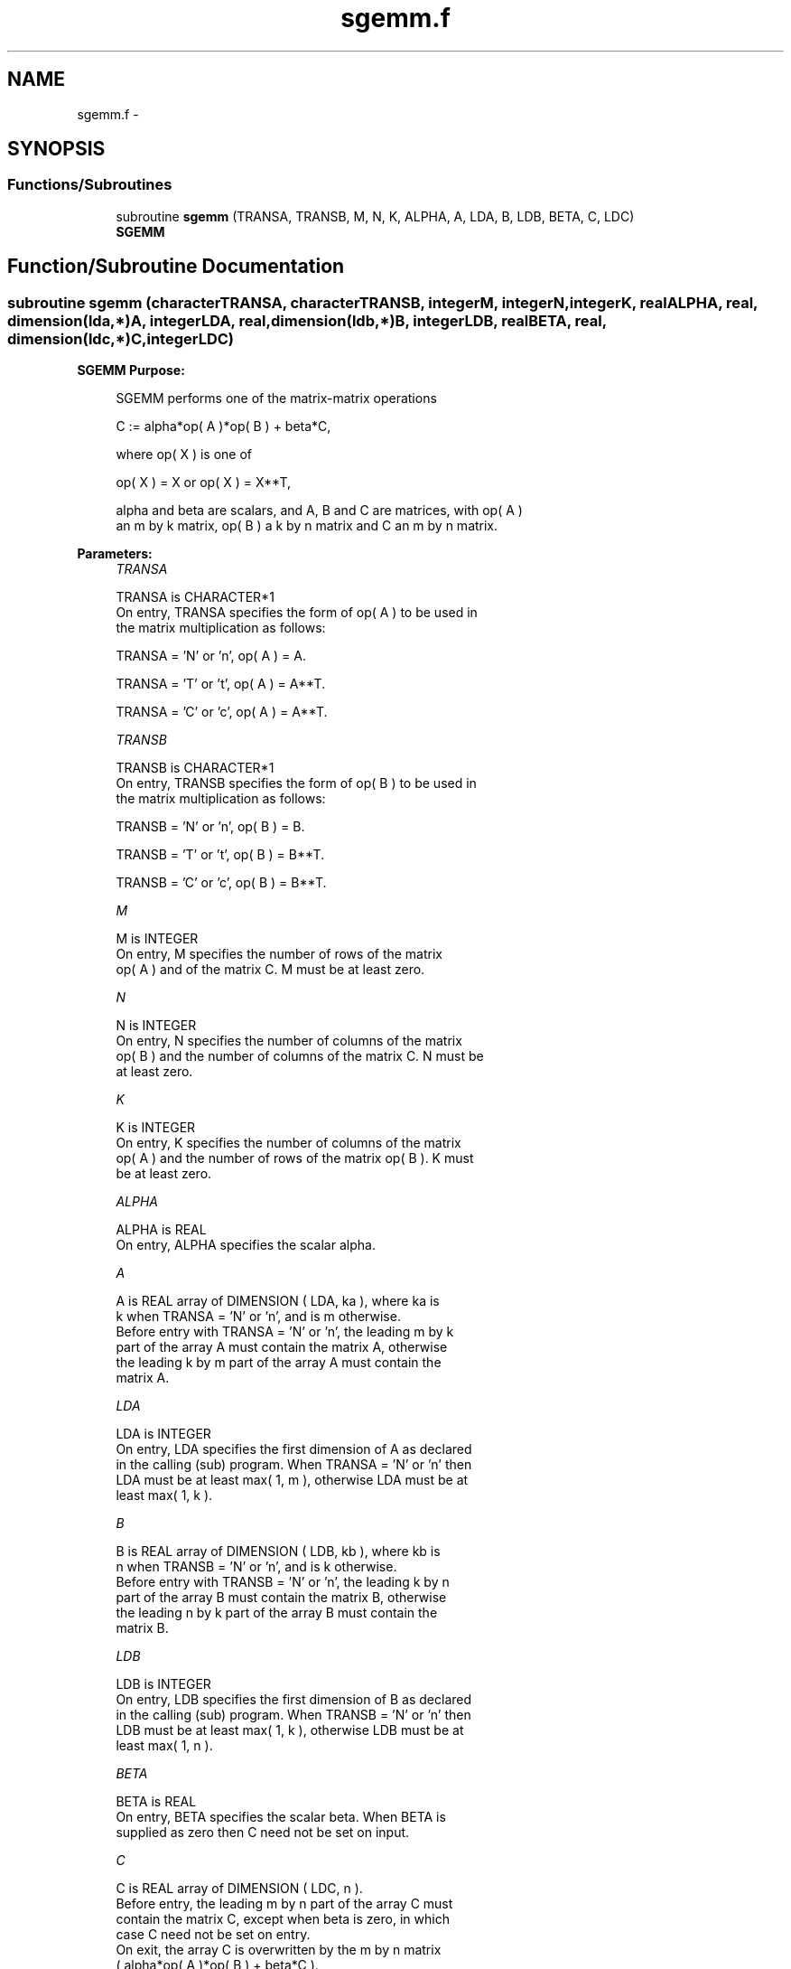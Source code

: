 .TH "sgemm.f" 3 "Sat Nov 16 2013" "Version 3.4.2" "LAPACK" \" -*- nroff -*-
.ad l
.nh
.SH NAME
sgemm.f \- 
.SH SYNOPSIS
.br
.PP
.SS "Functions/Subroutines"

.in +1c
.ti -1c
.RI "subroutine \fBsgemm\fP (TRANSA, TRANSB, M, N, K, ALPHA, A, LDA, B, LDB, BETA, C, LDC)"
.br
.RI "\fI\fBSGEMM\fP \fP"
.in -1c
.SH "Function/Subroutine Documentation"
.PP 
.SS "subroutine sgemm (characterTRANSA, characterTRANSB, integerM, integerN, integerK, realALPHA, real, dimension(lda,*)A, integerLDA, real, dimension(ldb,*)B, integerLDB, realBETA, real, dimension(ldc,*)C, integerLDC)"

.PP
\fBSGEMM\fP \fBPurpose: \fP
.RS 4

.PP
.nf
 SGEMM  performs one of the matrix-matrix operations

    C := alpha*op( A )*op( B ) + beta*C,

 where  op( X ) is one of

    op( X ) = X   or   op( X ) = X**T,

 alpha and beta are scalars, and A, B and C are matrices, with op( A )
 an m by k matrix,  op( B )  a  k by n matrix and  C an m by n matrix.
.fi
.PP
 
.RE
.PP
\fBParameters:\fP
.RS 4
\fITRANSA\fP 
.PP
.nf
          TRANSA is CHARACTER*1
           On entry, TRANSA specifies the form of op( A ) to be used in
           the matrix multiplication as follows:

              TRANSA = 'N' or 'n',  op( A ) = A.

              TRANSA = 'T' or 't',  op( A ) = A**T.

              TRANSA = 'C' or 'c',  op( A ) = A**T.
.fi
.PP
.br
\fITRANSB\fP 
.PP
.nf
          TRANSB is CHARACTER*1
           On entry, TRANSB specifies the form of op( B ) to be used in
           the matrix multiplication as follows:

              TRANSB = 'N' or 'n',  op( B ) = B.

              TRANSB = 'T' or 't',  op( B ) = B**T.

              TRANSB = 'C' or 'c',  op( B ) = B**T.
.fi
.PP
.br
\fIM\fP 
.PP
.nf
          M is INTEGER
           On entry,  M  specifies  the number  of rows  of the  matrix
           op( A )  and of the  matrix  C.  M  must  be at least  zero.
.fi
.PP
.br
\fIN\fP 
.PP
.nf
          N is INTEGER
           On entry,  N  specifies the number  of columns of the matrix
           op( B ) and the number of columns of the matrix C. N must be
           at least zero.
.fi
.PP
.br
\fIK\fP 
.PP
.nf
          K is INTEGER
           On entry,  K  specifies  the number of columns of the matrix
           op( A ) and the number of rows of the matrix op( B ). K must
           be at least  zero.
.fi
.PP
.br
\fIALPHA\fP 
.PP
.nf
          ALPHA is REAL
           On entry, ALPHA specifies the scalar alpha.
.fi
.PP
.br
\fIA\fP 
.PP
.nf
          A is REAL array of DIMENSION ( LDA, ka ), where ka is
           k  when  TRANSA = 'N' or 'n',  and is  m  otherwise.
           Before entry with  TRANSA = 'N' or 'n',  the leading  m by k
           part of the array  A  must contain the matrix  A,  otherwise
           the leading  k by m  part of the array  A  must contain  the
           matrix A.
.fi
.PP
.br
\fILDA\fP 
.PP
.nf
          LDA is INTEGER
           On entry, LDA specifies the first dimension of A as declared
           in the calling (sub) program. When  TRANSA = 'N' or 'n' then
           LDA must be at least  max( 1, m ), otherwise  LDA must be at
           least  max( 1, k ).
.fi
.PP
.br
\fIB\fP 
.PP
.nf
          B is REAL array of DIMENSION ( LDB, kb ), where kb is
           n  when  TRANSB = 'N' or 'n',  and is  k  otherwise.
           Before entry with  TRANSB = 'N' or 'n',  the leading  k by n
           part of the array  B  must contain the matrix  B,  otherwise
           the leading  n by k  part of the array  B  must contain  the
           matrix B.
.fi
.PP
.br
\fILDB\fP 
.PP
.nf
          LDB is INTEGER
           On entry, LDB specifies the first dimension of B as declared
           in the calling (sub) program. When  TRANSB = 'N' or 'n' then
           LDB must be at least  max( 1, k ), otherwise  LDB must be at
           least  max( 1, n ).
.fi
.PP
.br
\fIBETA\fP 
.PP
.nf
          BETA is REAL
           On entry,  BETA  specifies the scalar  beta.  When  BETA  is
           supplied as zero then C need not be set on input.
.fi
.PP
.br
\fIC\fP 
.PP
.nf
          C is REAL array of DIMENSION ( LDC, n ).
           Before entry, the leading  m by n  part of the array  C must
           contain the matrix  C,  except when  beta  is zero, in which
           case C need not be set on entry.
           On exit, the array  C  is overwritten by the  m by n  matrix
           ( alpha*op( A )*op( B ) + beta*C ).
.fi
.PP
.br
\fILDC\fP 
.PP
.nf
          LDC is INTEGER
           On entry, LDC specifies the first dimension of C as declared
           in  the  calling  (sub)  program.   LDC  must  be  at  least
           max( 1, m ).
.fi
.PP
 
.RE
.PP
\fBAuthor:\fP
.RS 4
Univ\&. of Tennessee 
.PP
Univ\&. of California Berkeley 
.PP
Univ\&. of Colorado Denver 
.PP
NAG Ltd\&. 
.RE
.PP
\fBDate:\fP
.RS 4
November 2011 
.RE
.PP
\fBFurther Details: \fP
.RS 4

.PP
.nf
  Level 3 Blas routine.

  -- Written on 8-February-1989.
     Jack Dongarra, Argonne National Laboratory.
     Iain Duff, AERE Harwell.
     Jeremy Du Croz, Numerical Algorithms Group Ltd.
     Sven Hammarling, Numerical Algorithms Group Ltd.
.fi
.PP
 
.RE
.PP

.PP
Definition at line 188 of file sgemm\&.f\&.
.SH "Author"
.PP 
Generated automatically by Doxygen for LAPACK from the source code\&.
